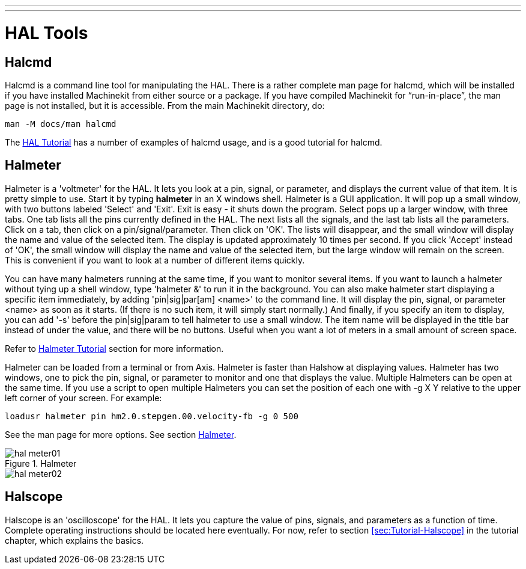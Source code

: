 ---
---

:skip-front-matter:

:imagesdir: /docs/hal/images

= HAL Tools
:toc:
[[cha:hal-tools]] (((HAL Tools)))

== Halcmd[[sec:Halcmd]]

Halcmd is a command line tool for manipulating the HAL. There is a
rather complete man page for halcmd, which will be installed if you
have installed Machinekit from either source or a package. If you have
compiled Machinekit for “run-in-place”, the man page is not installed, but it
is accessible. From the main Machinekit directory, do:

[source]
----
man -M docs/man halcmd
----

The <<cha:HAL-tutorial,HAL Tutorial>> has a number of examples of halcmd
usage, and is a good tutorial for halcmd.

== Halmeter[[sec:Halmeter]](((halmeter)))

Halmeter is a 'voltmeter' for the HAL. It lets you look at a pin,
signal, or parameter, and displays the current value of that item. It
is pretty simple to use. Start it by typing *halmeter* in an X 
windows shell. Halmeter is a GUI application. It will pop up
a small window, with two buttons labeled 'Select' and 'Exit'. Exit is
easy - it shuts down the program. Select pops up a larger window, with
three tabs. One tab lists all the pins currently defined in the HAL.
The next lists all the signals, and the last tab lists all the
parameters. Click on a tab, then click on a pin/signal/parameter. Then
click on 'OK'. The lists will disappear, and the small window will
display the name and value of the selected item. The display is updated
approximately 10 times per second. If you click 'Accept' instead of
'OK', the small window will display the name and value of the selected
item, but the large window will remain on the screen. This is
convenient if you want to look at a number of different items quickly.

You can have many halmeters running at the same time, if you want to
monitor several items. If you want to launch a halmeter without tying
up a shell window, type 'halmeter &' to run it in the background.
You can also make halmeter start 
displaying a specific item immediately, by adding 'pin|sig|par[am]
<name>' to the command line. It will display the pin, signal, or
parameter 
<name> as soon as it starts. (If there is no such item, it will simply
start normally.) And finally, if you specify an item to display, you
can add '-s' before the pin|sig|param to tell halmeter to use a small
window. The item name will be displayed in the title bar instead of
under the value, and there will be no buttons. Useful when you want a
lot of meters in a small amount of screen space.

Refer to <<sec:Tutorial-Halmeter,Halmeter Tutorial>> section for more
information.

Halmeter can be loaded from a terminal or from Axis. Halmeter is
faster than Halshow at displaying values. Halmeter has two windows, one
to pick the pin, signal, or parameter to monitor and one that displays
the value. Multiple Halmeters can be open at the same time. If you use
a script to open multiple Halmeters you can set the position of each
one with -g X Y relative to the upper left corner of your screen. 
For example: 

[source]
----
loadusr halmeter pin hm2.0.stepgen.00.velocity-fb -g 0 500
----

See the man page for more options. See section <<sec:Halmeter,Halmeter>>.
  
.Halmeter

image::hal-meter01.png[]

image::hal-meter02.png[]

== Halscope[[sec:Halscope]]

Halscope is an 'oscilloscope' for the HAL. It lets you capture the
value of pins, signals, and parameters as a function of time. Complete
operating instructions should be located here eventually. For now,
refer to section  <<sec:Tutorial-Halscope>> in the tutorial chapter,
which explains the basics.
